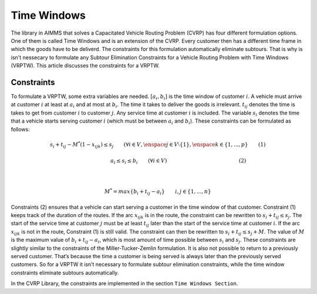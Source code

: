 Time Windows
============
The library in AIMMS that solves a Capacitated Vehicle Routing Problem (CVRP) has four different formulation options. One of them is called Time Windows and is an extension of the CVRP. Every customer then has a different time frame in which the goods have to be deliverd. The constraints for this formulation automatically eliminate subtours. That is why is isn't nessecary to formulate any Subtour Elimination Constraints for a Vehicle Routing Problem with Time Windows (VRPTW). This article discusses the constraints for a VRPTW.

.. image:: images/VRPTW.png
   :scale: 50%
   :align: center

Constraints
-----------
To formulate a VRPTW, some extra variables are needed. :math:`[a_i, b_i]` is the time window of customer :math:`i`. 
A vehicle must arrive at customer :math:`i` at least at :math:`a_i` and at most at :math:`b_i`. 
The time it takes to deliver the goods is irrelevant. :math:`t_{ij}` denotes the time is takes to get from customer :math:`i` to customer :math:`j`. 
Any service time at customer :math:`i` is included. The variable :math:`s_i` 
denotes the time that a vehicle starts serving customer :math:`i` (which must be between :math:`a_i` and :math:`b_i`). 
These constraints can be formulated as follows:

.. math:: s_i + t_{ij} - M^{*} (1 - x_{ijk}) \leq s_j \qquad (\forall i \in V, \enspace j \in V \setminus \{1\}, \enspace k \in \{1,...,p\} \qquad (1)

.. math:: \qquad \qquad \qquad \qquad a_i \leq s_i \leq b_i \qquad (\forall i \in V) \qquad \qquad \qquad \qquad \qquad \qquad \qquad (2)

|

.. math:: M^{*} = max \{b_i + t_{ij} - a_i\} \qquad i,j \in \{1,...,n\}


Constraints (2) ensures that a vehicle can start serving a customer in the time window of that customer. Constraint (1) keeps track of the duration of the routes. 
If the arc :math:`x_{ijk}` is in the route, the constraint can be rewritten to :math:`s_i + t_{ij} \leq s_j`. The start of the service time at customer :math:`j` 
must be at least :math:`t_{ij}` later than the start of the service time at customer :math:`i`.  
If the arc :math:`x_{ijk}` is not in the route, Constraint (1) is still valid. The constraint can then be rewritten to :math:`s_i + t_{ij} \leq s_j + M`. 
The value of :math:`M` is the maximum value of :math:`b_i + t_{ij} - a_i`, which is most amount of time possible between :math:`s_i` and :math:`s_j`.  
These constraints are slightly similar to the constraints of the Miller-Tucker-Zemlin formulation. It is also not possible to return to a previously served customer. 
That’s because the time a customer is being served is always later than the previously served customers. So for a VRPTW it isn’t necessary to formulate subtour 
elimination constraints, while the time window constraints eliminate subtours automatically. 


In the CVRP Library, the constraints are implemented in the section ``Time Windows Section``.









